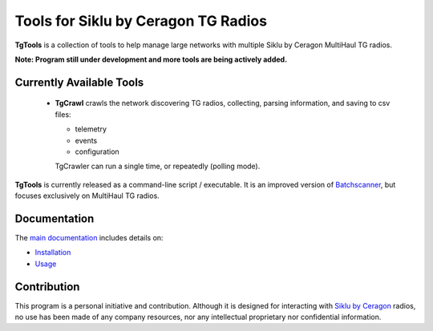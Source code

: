 Tools for Siklu by Ceragon TG Radios
=======================================

**TgTools** is a collection of tools to help manage large networks with multiple
Siklu by Ceragon MultiHaul TG radios. 

**Note: Program still under development and more tools are being actively added.**
   
Currently Available Tools
---------------------------

 * **TgCrawl** crawls the network discovering TG radios, collecting, parsing information, and saving to csv files:
  
   - telemetry
   - events
   - configuration
   
   TgCrawler can run a single time, or repeatedly (polling mode).
   
**TgTools** is currently released as a command-line script / executable.
It is an improved version of `Batchscanner <https://batchscanner.readthedocs.io/en/stable/index.html>`_,
but focuses exclusively on MultiHaul TG radios.

   
Documentation
---------------

The `main documentation <https://tgtools.readthedocs.io/en/latest/>`_ includes details on:

* `Installation <https://tgtools.readthedocs.io/en/latest/install.html>`_
* `Usage <https://tgtools.readthedocs.io/en/latest/tgcrawl.html#usage>`_



Contribution
--------------

This program is a personal initiative and contribution.
Although it is designed for interacting with `Siklu by Ceragon <https://www.siklu.com>`_ radios, no use
has been made of any company resources, nor any intellectual proprietary nor
confidential information.